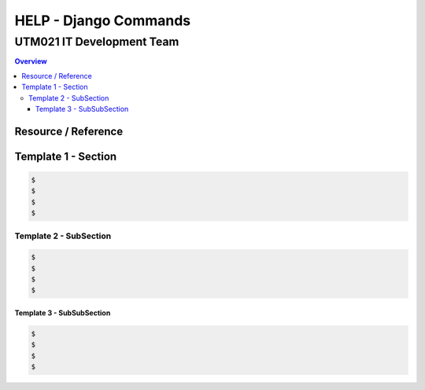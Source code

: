 """""""""""""""""
HELP - Django Commands
"""""""""""""""""



...........
UTM021 IT Development Team
...........
.. contents:: Overview
   :depth: 3
   

===================
Resource / Reference
===================














===================
Template 1 - Section
===================
.. code:: sh

  $ 
  $ 
  $ 
  $ 
  
  
  
----------------------
Template 2 - SubSection
----------------------
.. code:: sh

  $ 
  $ 
  $ 
  $ 



Template 3 - SubSubSection
--------------------------
.. code:: sh

  $ 
  $ 
  $ 
  $ 
